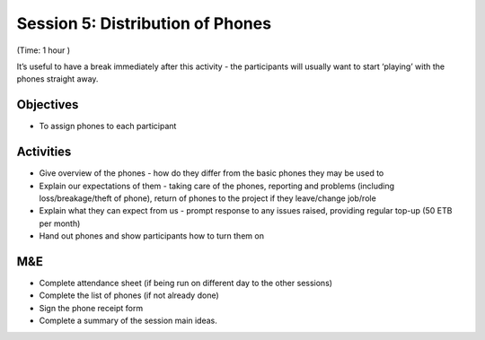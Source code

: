 Session 5: Distribution of Phones
===========================================
(Time: 1 hour )

It’s useful to have a break immediately after this activity - the participants will usually want to start ‘playing’ with the phones straight away.

Objectives
----------------

* To assign phones to each participant

Activities
--------------

* Give overview of the phones - how do they differ from the basic phones they may be used to
* Explain our expectations of them - taking care of the phones, reporting and problems (including loss/breakage/theft of phone), return of phones to the project if they leave/change job/role
* Explain what they can expect from us - prompt response to any issues raised, providing regular top-up (50 ETB per month)
* Hand out phones and show participants how to turn them on

M&E
-------

* Complete attendance sheet (if being run on different day to the other sessions)
* Complete the list of phones (if not already done)
* Sign the phone receipt form
* Complete a summary of the session main ideas.